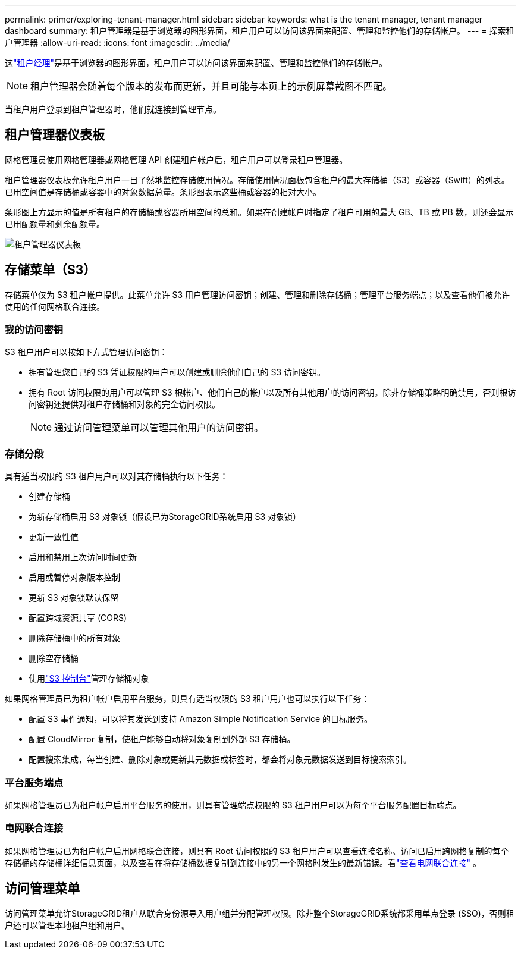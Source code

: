 ---
permalink: primer/exploring-tenant-manager.html 
sidebar: sidebar 
keywords: what is the tenant manager, tenant manager dashboard 
summary: 租户管理器是基于浏览器的图形界面，租户用户可以访问该界面来配置、管理和监控他们的存储帐户。 
---
= 探索租户管理器
:allow-uri-read: 
:icons: font
:imagesdir: ../media/


[role="lead"]
这link:../tenant/index.html["租户经理"]是基于浏览器的图形界面，租户用户可以访问该界面来配置、管理和监控他们的存储帐户。


NOTE: 租户管理器会随着每个版本的发布而更新，并且可能与本页上的示例屏幕截图不匹配。

当租户用户登录到租户管理器时，他们就连接到管理节点。



== 租户管理器仪表板

网格管理员使用网格管理器或网格管理 API 创建租户帐户后，租户用户可以登录租户管理器。

租户管理器仪表板允许租户用户一目了然地监控存储使用情况。存储使用情况面板包含租户的最大存储桶（S3）或容器（Swift）的列表。已用空间值是存储桶或容器中的对象数据总量。条形图表示这些桶或容器的相对大小。

条形图上方显示的值是所有租户的存储桶或容器所用空间的总和。如果在创建帐户时指定了租户可用的最大 GB、TB 或 PB 数，则还会显示已用配额量和剩余配额量。

image::../media/tenant_dashboard_with_buckets.png[租户管理器仪表板]



== 存储菜单（S3）

存储菜单仅为 S3 租户帐户提供。此菜单允许 S3 用户管理访问密钥；创建、管理和删除存储桶；管理平台服务端点；以及查看他们被允许使用的任何网格联合连接。



=== 我的访问密钥

S3 租户用户可以按如下方式管理访问密钥：

* 拥有管理您自己的 S3 凭证权限的用户可以创建或删除他们自己的 S3 访问密钥。
* 拥有 Root 访问权限的用户可以管理 S3 根帐户、他们自己的帐户以及所有其他用户的访问密钥。除非存储桶策略明确禁用，否则根访问密钥还提供对租户存储桶和对象的完全访问权限。
+

NOTE: 通过访问管理菜单可以管理其他用户的访问密钥。





=== 存储分段

具有适当权限的 S3 租户用户可以对其存储桶执行以下任务：

* 创建存储桶
* 为新存储桶启用 S3 对象锁（假设已为StorageGRID系统启用 S3 对象锁）
* 更新一致性值
* 启用和禁用上次访问时间更新
* 启用或暂停对象版本控制
* 更新 S3 对象锁默认保留
* 配置跨域资源共享 (CORS)
* 删除存储桶中的所有对象
* 删除空存储桶
* 使用link:../tenant/use-s3-console.html["S3 控制台"]管理存储桶对象


如果网格管理员已为租户帐户启用平台服务，则具有适当权限的 S3 租户用户也可以执行以下任务：

* 配置 S3 事件通知，可以将其发送到支持 Amazon Simple Notification Service 的目标服务。
* 配置 CloudMirror 复制，使租户能够自动将对象复制到外部 S3 存储桶。
* 配置搜索集成，每当创建、删除对象或更新其元数据或标签时，都会将对象元数据发送到目标搜索索引。




=== 平台服务端点

如果网格管理员已为租户帐户启用平台服务的使用，则具有管理端点权限的 S3 租户用户可以为每个平台服务配置目标端点。



=== 电网联合连接

如果网格管理员已为租户帐户启用网格联合连接，则具有 Root 访问权限的 S3 租户用户可以查看连接名称、访问已启用跨网格复制的每个存储桶的存储桶详细信息页面，以及查看在将存储桶数据复制到连接中的另一个网格时发生的最新错误。看link:../tenant/grid-federation-view-connections-tenant.html["查看电网联合连接"] 。



== 访问管理菜单

访问管理菜单允许StorageGRID租户从联合身份源导入用户组并分配管理权限。除非整个StorageGRID系统都采用单点登录 (SSO)，否则租户还可以管理本地租户组和用户。
